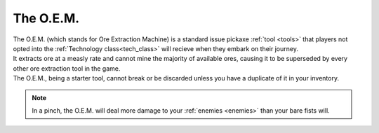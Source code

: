 .. _oem:

The O.E.M.
===========
.. line-block:: 
    The O.E.M. (which stands for Ore Extraction Machine) is a standard issue pickaxe :ref:`tool <tools>` that players not opted into the :ref:`Technology class<tech_class>` will recieve when they embark on their journey.
    It extracts ore at a measly rate and cannot mine the majority of available ores, causing it to be superseded by every other ore extraction tool in the game.
    The O.E.M., being a starter tool, cannot break or be discarded unless you have a duplicate of it in your inventory.

.. note:: 
    In a pinch, the O.E.M. will deal more damage to your :ref:`enemies <enemies>` than your bare fists will.